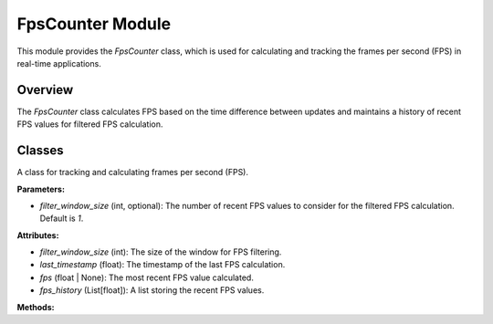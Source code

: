 .. _fps_module:

FpsCounter Module
=================

This module provides the `FpsCounter` class, which is used for calculating and tracking the frames per second (FPS) in real-time applications.

Overview
--------

The `FpsCounter` class calculates FPS based on the time difference between updates and maintains a history of recent FPS values for filtered FPS calculation.

Classes
-------

.. class:: FpsCounter(filter_window_size=1)

    A class for tracking and calculating frames per second (FPS).

    **Parameters:**
    
    - `filter_window_size` (int, optional): The number of recent FPS values to consider for the filtered FPS calculation. Default is `1`.

    **Attributes:**

    - `filter_window_size` (int): The size of the window for FPS filtering.
    - `last_timestamp` (float): The timestamp of the last FPS calculation.
    - `fps` (float | None): The most recent FPS value calculated.
    - `fps_history` (List[float]): A list storing the recent FPS values.

    **Methods:**

    .. method:: update() -> None

        Updates the FPS counter with the time difference since the last call.

        **Usage Example:**

        .. code-block:: python
            :caption: Example of `update` method usage

            fps_counter = FpsCounter()
            fps_counter.update()

    .. method:: get_fps() -> float

        Returns the most recent FPS value.

        **Returns:**
        - A `float` representing the most recent FPS value.

        **Usage Example:**

        .. code-block:: python
            :caption: Example of `get_fps` method usage

            fps = fps_counter.get_fps()

    .. method:: get_fps_filtered() -> float

        Returns the filtered FPS value, which is the average of the FPS values in the history.

        **Returns:**
        - A `float` representing the filtered FPS value.

        **Usage Example:**

        .. code-block:: python
            :caption: Example of `get_fps_filtered` method usage

            filtered_fps = fps_counter.get_fps_filtered()
